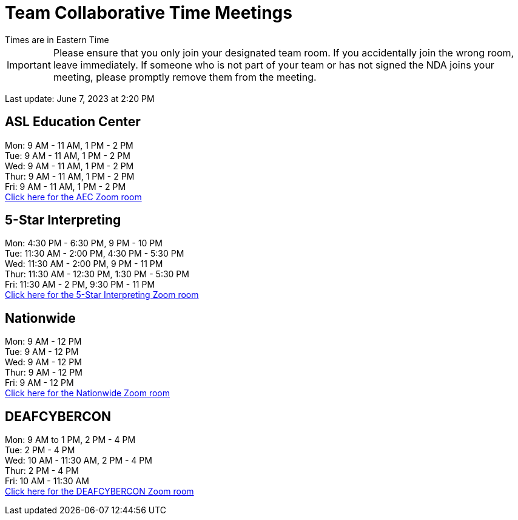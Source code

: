 = Team Collaborative Time Meetings
Times are in Eastern Time

IMPORTANT: Please ensure that you only join your designated team room. If you accidentally join the wrong room, leave immediately. If someone who is not part of your team or has not signed the NDA joins your meeting, please promptly remove them from the meeting.

Last update: June 7, 2023 at 2:20 PM

== ASL Education Center
Mon: 9 AM - 11 AM, 1 PM - 2 PM +
Tue: 9 AM - 11 AM, 1 PM - 2 PM +
Wed: 9 AM - 11 AM, 1 PM - 2 PM +
Thur: 9 AM - 11 AM, 1 PM - 2 PM +
Fri: 9 AM - 11 AM, 1 PM - 2 PM +
https://purdue-edu.zoom.us/j/91215553702[Click here for the AEC Zoom room]

== 5-Star Interpreting
Mon: 4:30 PM - 6:30 PM, 9 PM - 10 PM +
Tue: 11:30 AM - 2:00 PM, 4:30 PM - 5:30 PM +
Wed: 11:30 AM - 2:00 PM, 9 PM - 11 PM +
Thur: 11:30 AM - 12:30 PM, 1:30 PM - 5:30 PM +
Fri: 11:30 AM - 2 PM, 9:30 PM - 11 PM +
https://purdue-edu.zoom.us/j/95341355836[Click here for the 5-Star Interpreting Zoom room]

== Nationwide
Mon: 9 AM - 12 PM +
Tue: 9 AM - 12 PM +
Wed: 9 AM - 12 PM +
Thur: 9 AM - 12 PM + 
Fri: 9 AM - 12 PM + 
https://purdue-edu.zoom.us/s/95027980686[Click here for the Nationwide Zoom room]

== DEAFCYBERCON
Mon: 9 AM to 1 PM, 2 PM - 4 PM +
Tue: 2 PM - 4 PM + 
Wed: 10 AM - 11:30 AM, 2 PM - 4 PM +
Thur: 2 PM - 4 PM +
Fri: 10 AM - 11:30 AM +
https://purdue-edu.zoom.us/s/92532192055[Click here for the DEAFCYBERCON Zoom room]